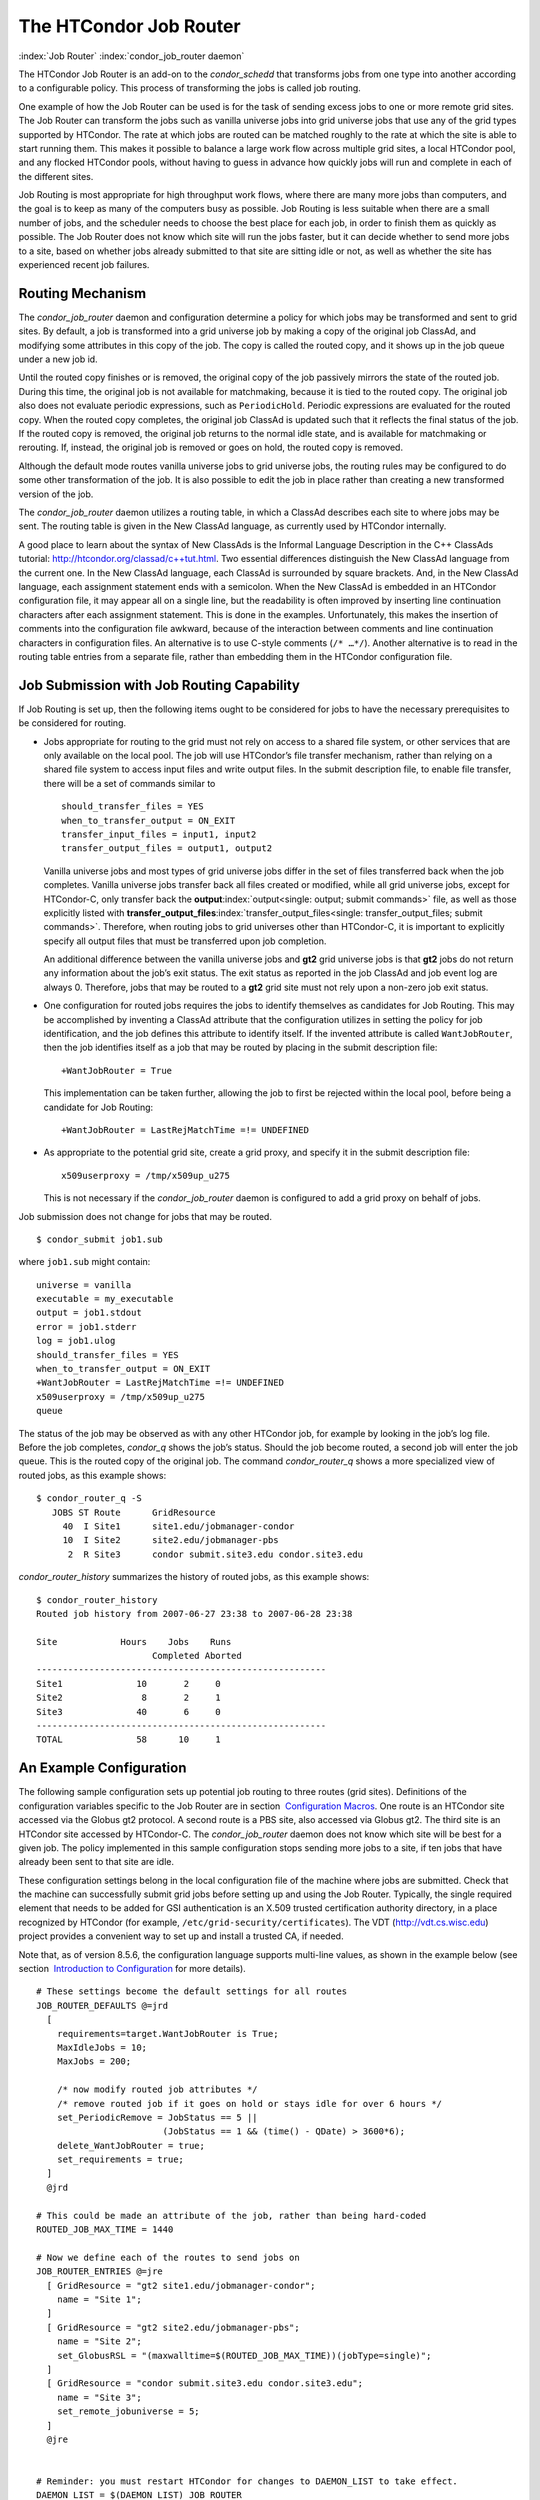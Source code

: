       

The HTCondor Job Router
=======================

:index:`Job Router` :index:`condor_job_router daemon`

The HTCondor Job Router is an add-on to the *condor\_schedd* that
transforms jobs from one type into another according to a configurable
policy. This process of transforming the jobs is called job routing.

One example of how the Job Router can be used is for the task of sending
excess jobs to one or more remote grid sites. The Job Router can
transform the jobs such as vanilla universe jobs into grid universe jobs
that use any of the grid types supported by HTCondor. The rate at which
jobs are routed can be matched roughly to the rate at which the site is
able to start running them. This makes it possible to balance a large
work flow across multiple grid sites, a local HTCondor pool, and any
flocked HTCondor pools, without having to guess in advance how quickly
jobs will run and complete in each of the different sites.

Job Routing is most appropriate for high throughput work flows, where
there are many more jobs than computers, and the goal is to keep as many
of the computers busy as possible. Job Routing is less suitable when
there are a small number of jobs, and the scheduler needs to choose the
best place for each job, in order to finish them as quickly as possible.
The Job Router does not know which site will run the jobs faster, but it
can decide whether to send more jobs to a site, based on whether jobs
already submitted to that site are sitting idle or not, as well as
whether the site has experienced recent job failures.

Routing Mechanism
-----------------

The *condor\_job\_router* daemon and configuration determine a policy
for which jobs may be transformed and sent to grid sites. By default, a
job is transformed into a grid universe job by making a copy of the
original job ClassAd, and modifying some attributes in this copy of the
job. The copy is called the routed copy, and it shows up in the job
queue under a new job id.

Until the routed copy finishes or is removed, the original copy of the
job passively mirrors the state of the routed job. During this time, the
original job is not available for matchmaking, because it is tied to the
routed copy. The original job also does not evaluate periodic
expressions, such as ``PeriodicHold``. Periodic expressions are
evaluated for the routed copy. When the routed copy completes, the
original job ClassAd is updated such that it reflects the final status
of the job. If the routed copy is removed, the original job returns to
the normal idle state, and is available for matchmaking or rerouting.
If, instead, the original job is removed or goes on hold, the routed
copy is removed.

Although the default mode routes vanilla universe jobs to grid universe
jobs, the routing rules may be configured to do some other
transformation of the job. It is also possible to edit the job in place
rather than creating a new transformed version of the job.

The *condor\_job\_router* daemon utilizes a routing table, in which a
ClassAd describes each site to where jobs may be sent. The routing table
is given in the New ClassAd language, as currently used by HTCondor
internally.

A good place to learn about the syntax of New ClassAds is the Informal
Language Description in the C++ ClassAds tutorial:
`http://htcondor.org/classad/c++tut.html <http://htcondor.org/classad/c++tut.html>`__.
Two essential differences distinguish the New ClassAd language from the
current one. In the New ClassAd language, each ClassAd is surrounded by
square brackets. And, in the New ClassAd language, each assignment
statement ends with a semicolon. When the New ClassAd is embedded in an
HTCondor configuration file, it may appear all on a single line, but the
readability is often improved by inserting line continuation characters
after each assignment statement. This is done in the examples.
Unfortunately, this makes the insertion of comments into the
configuration file awkward, because of the interaction between comments
and line continuation characters in configuration files. An alternative
is to use C-style comments (``/* …*/``). Another alternative is to read
in the routing table entries from a separate file, rather than embedding
them in the HTCondor configuration file.

Job Submission with Job Routing Capability
------------------------------------------

If Job Routing is set up, then the following items ought to be
considered for jobs to have the necessary prerequisites to be considered
for routing.

-  Jobs appropriate for routing to the grid must not rely on access to a
   shared file system, or other services that are only available on the
   local pool. The job will use HTCondor’s file transfer mechanism,
   rather than relying on a shared file system to access input files and
   write output files. In the submit description file, to enable file
   transfer, there will be a set of commands similar to

   ::

       should_transfer_files = YES 
       when_to_transfer_output = ON_EXIT 
       transfer_input_files = input1, input2 
       transfer_output_files = output1, output2

   Vanilla universe jobs and most types of grid universe jobs differ in
   the set of files transferred back when the job completes. Vanilla
   universe jobs transfer back all files created or modified, while all
   grid universe jobs, except for HTCondor-C, only transfer back the
   **output**\ :index:`output<single: output; submit commands>` file, as well as
   those explicitly listed with
   **transfer\_output\_files**\ :index:`transfer_output_files<single: transfer_output_files; submit commands>`.
   Therefore, when routing jobs to grid universes other than HTCondor-C,
   it is important to explicitly specify all output files that must be
   transferred upon job completion.

   An additional difference between the vanilla universe jobs and
   **gt2** grid universe jobs is that **gt2** jobs do not return any
   information about the job’s exit status. The exit status as reported
   in the job ClassAd and job event log are always 0. Therefore, jobs
   that may be routed to a **gt2** grid site must not rely upon a
   non-zero job exit status.

-  One configuration for routed jobs requires the jobs to identify
   themselves as candidates for Job Routing. This may be accomplished by
   inventing a ClassAd attribute that the configuration utilizes in
   setting the policy for job identification, and the job defines this
   attribute to identify itself. If the invented attribute is called
   ``WantJobRouter``, then the job identifies itself as a job that may
   be routed by placing in the submit description file:

   ::

       +WantJobRouter = True

   This implementation can be taken further, allowing the job to first
   be rejected within the local pool, before being a candidate for Job
   Routing:

   ::

       +WantJobRouter = LastRejMatchTime =!= UNDEFINED

-  As appropriate to the potential grid site, create a grid proxy, and
   specify it in the submit description file:

   ::

       x509userproxy = /tmp/x509up_u275

   This is not necessary if the *condor\_job\_router* daemon is
   configured to add a grid proxy on behalf of jobs.

Job submission does not change for jobs that may be routed.

::

      $ condor_submit job1.sub

where ``job1.sub`` might contain:

::

    universe = vanilla 
    executable = my_executable 
    output = job1.stdout 
    error = job1.stderr 
    log = job1.ulog 
    should_transfer_files = YES 
    when_to_transfer_output = ON_EXIT 
    +WantJobRouter = LastRejMatchTime =!= UNDEFINED 
    x509userproxy = /tmp/x509up_u275 
    queue

The status of the job may be observed as with any other HTCondor job,
for example by looking in the job’s log file. Before the job completes,
*condor\_q* shows the job’s status. Should the job become routed, a
second job will enter the job queue. This is the routed copy of the
original job. The command *condor\_router\_q* shows a more specialized
view of routed jobs, as this example shows:

::

    $ condor_router_q -S 
       JOBS ST Route      GridResource 
         40  I Site1      site1.edu/jobmanager-condor 
         10  I Site2      site2.edu/jobmanager-pbs 
          2  R Site3      condor submit.site3.edu condor.site3.edu

*condor\_router\_history* summarizes the history of routed jobs, as this
example shows:

::

    $ condor_router_history 
    Routed job history from 2007-06-27 23:38 to 2007-06-28 23:38 
     
    Site            Hours    Jobs    Runs 
                          Completed Aborted 
    ------------------------------------------------------- 
    Site1              10       2     0 
    Site2               8       2     1 
    Site3              40       6     0 
    ------------------------------------------------------- 
    TOTAL              58      10     1

An Example Configuration
------------------------

The following sample configuration sets up potential job routing to
three routes (grid sites). Definitions of the configuration variables
specific to the Job Router are in section  `Configuration
Macros <../admin-manual/configuration-macros.html>`__. One route is an
HTCondor site accessed via the Globus gt2 protocol. A second route is a
PBS site, also accessed via Globus gt2. The third site is an HTCondor
site accessed by HTCondor-C. The *condor\_job\_router* daemon does not
know which site will be best for a given job. The policy implemented in
this sample configuration stops sending more jobs to a site, if ten jobs
that have already been sent to that site are idle.

These configuration settings belong in the local configuration file of
the machine where jobs are submitted. Check that the machine can
successfully submit grid jobs before setting up and using the Job
Router. Typically, the single required element that needs to be added
for GSI authentication is an X.509 trusted certification authority
directory, in a place recognized by HTCondor (for example,
``/etc/grid-security/certificates``). The VDT
(`http://vdt.cs.wisc.edu <http://vdt.cs.wisc.edu>`__) project provides a
convenient way to set up and install a trusted CA, if needed.

Note that, as of version 8.5.6, the configuration language supports
multi-line values, as shown in the example below (see section
 `Introduction to
Configuration <../admin-manual/introduction-to-configuration.html>`__
for more details).

::

     
    # These settings become the default settings for all routes 
    JOB_ROUTER_DEFAULTS @=jrd 
      [ 
        requirements=target.WantJobRouter is True; 
        MaxIdleJobs = 10; 
        MaxJobs = 200; 
     
        /* now modify routed job attributes */ 
        /* remove routed job if it goes on hold or stays idle for over 6 hours */ 
        set_PeriodicRemove = JobStatus == 5 || 
                            (JobStatus == 1 && (time() - QDate) > 3600*6); 
        delete_WantJobRouter = true; 
        set_requirements = true; 
      ] 
      @jrd 
     
    # This could be made an attribute of the job, rather than being hard-coded 
    ROUTED_JOB_MAX_TIME = 1440 
     
    # Now we define each of the routes to send jobs on 
    JOB_ROUTER_ENTRIES @=jre 
      [ GridResource = "gt2 site1.edu/jobmanager-condor"; 
        name = "Site 1"; 
      ] 
      [ GridResource = "gt2 site2.edu/jobmanager-pbs"; 
        name = "Site 2"; 
        set_GlobusRSL = "(maxwalltime=$(ROUTED_JOB_MAX_TIME))(jobType=single)"; 
      ] 
      [ GridResource = "condor submit.site3.edu condor.site3.edu"; 
        name = "Site 3"; 
        set_remote_jobuniverse = 5; 
      ] 
      @jre 
     
     
    # Reminder: you must restart HTCondor for changes to DAEMON_LIST to take effect. 
    DAEMON_LIST = $(DAEMON_LIST) JOB_ROUTER 
     
    # For testing, set this to a small value to speed things up. 
    # Once you are running at large scale, set it to a higher value 
    # to prevent the JobRouter from using too much cpu. 
    JOB_ROUTER_POLLING_PERIOD = 10 
     
    #It is good to save lots of schedd queue history 
    #for use with the router_history command. 
    MAX_HISTORY_ROTATIONS = 20

Routing Table Entry ClassAd Attributes
--------------------------------------

The conversion of a job to a routed copy may require the job ClassAd to
be modified. The Routing Table specifies attributes of the different
possible routes and it may specify specific modifications that should be
made to the job when it is sent along a specific route. In addition to
this mechanism for transforming the job, external programs may be
invoked to transform the job. For more information, see
section \ `Hooks <../misc-concepts/hooks.html>`__.

The following attributes and instructions for modifying job attributes
may appear in a Routing Table entry.
:index:`GridResource<single: GridResource; Job Router Routing Table ClassAd attribute>`

 GridResource
    Specifies the value for the ``GridResource`` attribute that will be
    inserted into the routed copy of the job’s ClassAd.
    :index:`Name<single: Name; Job Router Routing Table ClassAd attribute>`
 Name
    An optional identifier that will be used in log messages concerning
    this route. If no name is specified, the default used will be the
    value of ``GridResource``. The *condor\_job\_router* distinguishes
    routes and advertises statistics based on this attribute’s value.
    :index:`Requirements<single: Requirements; Job Router Routing Table ClassAd attribute>`
 Requirements
    A ``Requirements`` expression that identifies jobs that may be
    matched to the route. Note that, as with all settings, requirements
    specified in the configuration variable ``JOB_ROUTER_ENTRIES``
    override the setting of ``JOB_ROUTER_DEFAULTS``. To specify global
    requirements that are not overridden by ``JOB_ROUTER_ENTRIES``, use
    ``JOB_ROUTER_SOURCE_JOB_CONSTRAINT``.
    :index:`MaxJobs<single: MaxJobs; Job Router Routing Table ClassAd attribute>`
 MaxJobs
    An integer maximum number of jobs permitted on the route at one
    time. The default is 100.
    :index:`MaxIdleJobs<single: MaxIdleJobs; Job Router Routing Table ClassAd attribute>`
 MaxIdleJobs
    An integer maximum number of routed jobs in the idle state. At or
    above this value, no more jobs will be sent to this site. This is
    intended to prevent too many jobs from being sent to sites which are
    too busy to run them. If the value set for this attribute is too
    small, the rate of job submission to the site will slow, because the
    *condor\_job\_router* daemon will submit jobs up to this limit, wait
    to see some of the jobs enter the running state, and then submit
    more. The disadvantage of setting this attribute’s value too high is
    that a lot of jobs may be sent to a site, only to site idle for
    hours or days. The default value is 50.
    :index:`FailureRateThreshold<single: FailureRateThreshold; Job Router Routing Table ClassAd attribute>`
 FailureRateThreshold
    A maximum tolerated rate of job failures. Failure is determined by
    the expression sets for the attribute ``JobFailureTest`` expression.
    The default threshold is 0.03 jobs/second. If the threshold is
    exceeded, submission of new jobs is throttled until jobs begin
    succeeding, such that the failure rate is less than the threshold.
    This attribute implements black hole throttling, such that a site at
    which jobs are sent only to fail (a black hole) receives fewer jobs.
    :index:`JobFailureTest<single: JobFailureTest; Job Router Routing Table ClassAd attribute>`
 JobFailureTest
    An expression evaluated for each job that finishes, to determine
    whether it was a failure. The default value if no expression is
    defined assumes all jobs are successful. Routed jobs that are
    removed are considered to be failures. An example expression to
    treat all jobs running for less than 30 minutes as failures is
    ``target.RemoteWallClockTime < 1800``. A more flexible expression
    might reference a property or expression of the job that specifies a
    failure condition specific to the type of job.
    :index:`TargetUniverse<single: TargetUniverse; Job Router Routing Table ClassAd attribute>`
 TargetUniverse
    An integer value specifying the desired universe for the routed copy
    of the job. The default value is 9, which is the **grid** universe.
    :index:`UseSharedX509UserProxy<single: UseSharedX509UserProxy; Job Router Routing Table ClassAd attribute>`
 UseSharedX509UserProxy
    A boolean expression that when ``True`` causes the value of
    ``SharedX509UserProxy`` to be the X.509 user proxy for the routed
    job. Note that if the *condor\_job\_router* daemon is running as
    root, the copy of this file that is given to the job will have its
    ownership set to that of the user running the job. This requires the
    trust of the user. It is therefore recommended to avoid this
    mechanism when possible. Instead, require users to submit jobs with
    ``X509UserProxy`` set in the submit description file. If this
    feature is needed, use the boolean expression to only allow specific
    values of ``target.Owner`` to use this shared proxy file. The shared
    proxy file should be owned by the condor user. Currently, to use a
    shared proxy, the job must also turn on sandboxing by having the
    attribute ``JobShouldBeSandboxed``.
    :index:`SharedX509UserProxy<single: SharedX509UserProxy; Job Router Routing Table ClassAd attribute>`
 SharedX509UserProxy
    A string representing file containing the X.509 user proxy for the
    routed job.
    :index:`JobShouldBeSandboxed<single: JobShouldBeSandboxed; Job Router Routing Table ClassAd attribute>`
 JobShouldBeSandboxed
    A boolean expression that when ``True`` causes the created copy of
    the job to be sandboxed. A copy of the input files will be placed in
    the *condor\_schedd* daemon’s spool area for the target job, and
    when the job runs, the output will be staged back into the spool
    area. Once all of the output has been successfully staged back, it
    will be copied again, this time from the spool area of the sandboxed
    job back to the original job’s output locations. By default,
    sandboxing is turned off. Only to turn it on if using a shared X.509
    user proxy or if direct staging of remote output files back to the
    final output locations is not desired.
    :index:`OverrideRoutingEntry<single: OverrideRoutingEntry; Job Router Routing Table ClassAd attribute>`
 OverrideRoutingEntry
    A boolean value that when ``True``, indicates that this entry in the
    routing table replaces any previous entry in the table with the same
    name. When ``False``, it indicates that if there is a previous entry
    by the same name, the previous entry should be retained and this
    entry should be ignored. The default value is ``True``.
    :index:`Set_<ATTR><single: Set_<ATTR>; Job Router Routing Table ClassAd attribute>`
 Set\_<ATTR>
    Sets the value of ``<ATTR>`` in the routed copy’s job ClassAd to the
    specified value. An example of an attribute that might be set is
    ``PeriodicRemove``. For example, if the routed job goes on hold or
    stays idle for too long, remove it and return the original copy of
    the job to a normal state.
    :index:`Eval_Set_<ATTR><single: Eval_Set_<ATTR>; Job Router Routing Table ClassAd attribute>`
 Eval\_Set\_<ATTR>
    Defines an expression. The expression is evaluated, and the
    resulting value sets the value of the routed copy’s job ClassAd
    attribute ``<ATTR>``. Use this attribute to set a custom or local
    value, especially for modifying an attribute which may have been
    already specified in a default routing table.
    :index:`Copy_<ATTR><single: Copy_<ATTR>; Job Router Routing Table ClassAd attribute>`
 Copy\_<ATTR>
    Defined with the name of a routed copy ClassAd attribute. Copies the
    value of ``<ATTR>`` from the original job ClassAd into the specified
    attribute named of the routed copy. Useful to save the value of an
    expression, before replacing it with something else that references
    the original expression.
    :index:`Delete_<ATTR><single: Delete_<ATTR>; Job Router Routing Table ClassAd attribute>`
 Delete\_<ATTR>
    Deletes ``<ATTR>`` from the routed copy ClassAd. A value assigned to
    this attribute in the routing table entry is ignored.
    :index:`EditJobInPlace<single: EditJobInPlace; Job Router Routing Table ClassAd attribute>`
 EditJobInPlace
    A boolean expression that, when ``True``, causes the original job to
    be transformed in place rather than creating a new transformed
    version (a routed copy) of the job. In this mode, the Job Router
    Hook ``<Keyword>_HOOK_TRANSLATE_JOB``
    :index:`<Keyword>_HOOK_TRANSLATE_JOB` and transformation rules
    in the routing table are applied during the job transformation. The
    routing table attribute ``GridResource`` is ignored, and there is no
    default transformation of the job from a vanilla job to a grid
    universe job as there is otherwise. Once transformed, the job is
    still a candidate for matching routing rules, so it is up to the
    routing logic to control whether the job may be transformed multiple
    times or not. For example, to transform the job only once, an
    attribute could be set in the job ClassAd to prevent it from
    matching the same routing rule in the future. To transform the job
    multiple times with limited frequency, a timestamp could be inserted
    into the job ClassAd marking the time of the last transformation,
    and the routing entry could require that this timestamp either be
    undefined or older than some limit.

Example: constructing the routing table from ReSS
-------------------------------------------------

The Open Science Grid has a service called ReSS (Resource Selection
Service). It presents grid sites as ClassAds in an HTCondor collector.
This example builds a routing table from the site ClassAds in the ReSS
collector.

Using ``JOB_ROUTER_ENTRIES_CMD`` :index:`JOB_ROUTER_ENTRIES_CMD`,
we tell the *condor\_job\_router* daemon to call a simple script which
queries the collector and outputs a routing table. The script, called
osg\_ress\_routing\_table.sh, is just this:

::

    #!/bin/sh 
     
    # you _MUST_ change this: 
    export condor_status=/path/to/condor_status 
    # if no command line arguments specify -pool, use this: 
    export _CONDOR_COLLECTOR_HOST=osg-ress-1.fnal.gov 
     
    $condor_status -format '[ ' BeginAd \ 
                  -format 'GridResource = "gt2 %s"; ' GlueCEInfoContactString \ 
          -format ']\n' EndAd "$@" | uniq

Save this script to a file and make sure the permissions on the file
mark it as executable. Test this script by calling it by hand before
trying to use it with the *condor\_job\_router* daemon. You may supply
additional arguments such as **-constraint** to limit the sites which
are returned.

Once you are satisfied that the routing table constructed by the script
is what you want, configure the *condor\_job\_router* daemon to use it:

::

    # command to build the routing table 
    JOB_ROUTER_ENTRIES_CMD = /path/to/osg_ress_routing_table.sh <extra arguments> 
     
    # how often to rebuild the routing table: 
    JOB_ROUTER_ENTRIES_REFRESH = 3600

Using the example configuration, use the above settings to replace
``JOB_ROUTER_ENTRIES`` :index:`JOB_ROUTER_ENTRIES`. Or, leave
``JOB_ROUTER_ENTRIES`` :index:`JOB_ROUTER_ENTRIES` there and have
a routing table containing entries from both sources. When you restart
or reconfigure the *condor\_job\_router* daemon, you should see messages
in the Job Router’s log indicating that it is adding more routes to the
table.

      
